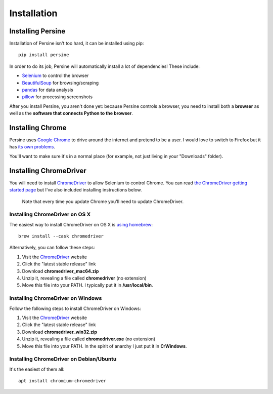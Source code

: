 .. _Chromedriver: https://chromedriver.chromium.org
.. _install:

Installation
==================

Installing Persine
------------------

Installation of Persine isn't too hard, it can be installed using pip::

    pip install persine

In order to do its job, Persine will automatically install a lot of dependencies! These include:

- `Selenium <https://www.selenium.dev/>`_ to control the browser
- `BeautifulSoup <https://www.crummy.com/software/BeautifulSoup/bs4/doc/>`_ for browsing/scraping
- `pandas <https://pandas.pydata.org/>`_ for data analysis
- `pillow <https://pillow.readthedocs.io/en/stable/>`_ for processing screenshots

After you install Persine, you aren't done yet: because Persine controls a browser, you need to install both a **browser** as well as the **software that connects Python to the browser**.

Installing Chrome
-----------------

Persine uses `Google Chrome <https://www.google.com/chrome/>`_ to drive around the internet and pretend to be a user. I would love to switch to Firefox but it has `its own problems <https://firefox-source-docs.mozilla.org/testing/geckodriver/Notarization.html>`_.

You'll want to make sure it's in a normal place (for example, not just living in your "Downloads" folder).

.. _cd_section:

Installing ChromeDriver
-----------------------

You will need to install ChromeDriver_ to allow Selenium to control Chrome.  You can read `the ChromeDriver getting started page <https://chromedriver.chromium.org/getting-started>`_ but I've also included installing instructions below.

    Note that every time you update Chrome you'll need to update ChromeDriver.

Installing ChromeDriver on OS X
~~~~~~~~~~~~~~~~~~~~~~~~~~~~~~~

The easiest way to install ChromeDriver on OS X is `using homebrew <https://formulae.brew.sh/cask/chromedriver>`_::

    brew install --cask chromedriver

Alternatively, you can follow these steps:

1. Visit the ChromeDriver_ website
2. Click the "latest stable release" link
3. Download **chromedriver_mac64.zip**
4. Unzip it, revealing a file called **chromedriver** (no extension)
5. Move this file into your PATH. I typically put it in **/usr/local/bin**.

Installing ChromeDriver on Windows
~~~~~~~~~~~~~~~~~~~~~~~~~~~~~~~~~~

Follow the following steps to install ChromeDriver on Windows:

1. Visit the ChromeDriver_ website
2. Click the "latest stable release" link
3. Download **chromedriver_win32.zip**
4. Unzip it, revealing a file called **chromedriver.exe** (no extension)
5. Move this file into your PATH. In the spirit of anarchy I just put it in **C:\Windows**.

Installing ChromeDriver on Debian/Ubuntu
~~~~~~~~~~~~~~~~~~~~~~~~~~~~~~~~~~~~~~~~

It's the easiest of them all::

    apt install chromium-chromedriver



